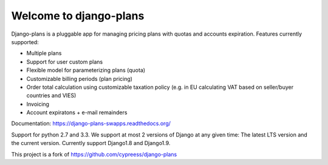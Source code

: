 Welcome to django-plans
=======================

.. image:: https://travis-ci.org/swappsco/django-plans.svg?branch=master   
   :target: https://travis-ci.org/swappsco/django-plans

.. image:: https://coveralls.io/repos/swappsco/django-plans/badge.svg?branch=master&service=github
   :target: https://coveralls.io/github/swappsco/django-plans?branch=master

.. image:: https://requires.io/github/swappsco/django-plans/requirements.svg?branch=master
     :target: https://requires.io/github/swappsco/django-plans/requirements/?branch=master
     :alt: Requirements Status

.. image:: https://badge.fury.io/py/django-plans.svg
    :target: https://badge.fury.io/py/django-plans

.. image:: https://readthedocs.org/projects/django-plans-swapps/badge/?version=latest
	:target: http://django-plans-swapps.readthedocs.org/en/latest/?badge=latest
	:alt: Documentation Status
   
Django-plans is a pluggable app for managing pricing plans with quotas and accounts expiration. 
Features currently supported:

* Multiple plans
* Support for user custom plans
* Flexible model for parameterizing plans (quota)
* Customizable billing periods (plan pricing)
* Order total calculation using customizable taxation policy (e.g. in EU calculating VAT based on seller/buyer countries and VIES)
* Invoicing
* Account expiratons + e-mail remainders

Documentation: https://django-plans-swapps.readthedocs.org/

Support for python 2.7 and 3.3.
We support at most 2 versions of Django at any given time: The latest LTS version and the current version. Currently support Django1.8 and Django1.9.

This project is a fork of https://github.com/cypreess/django-plans
